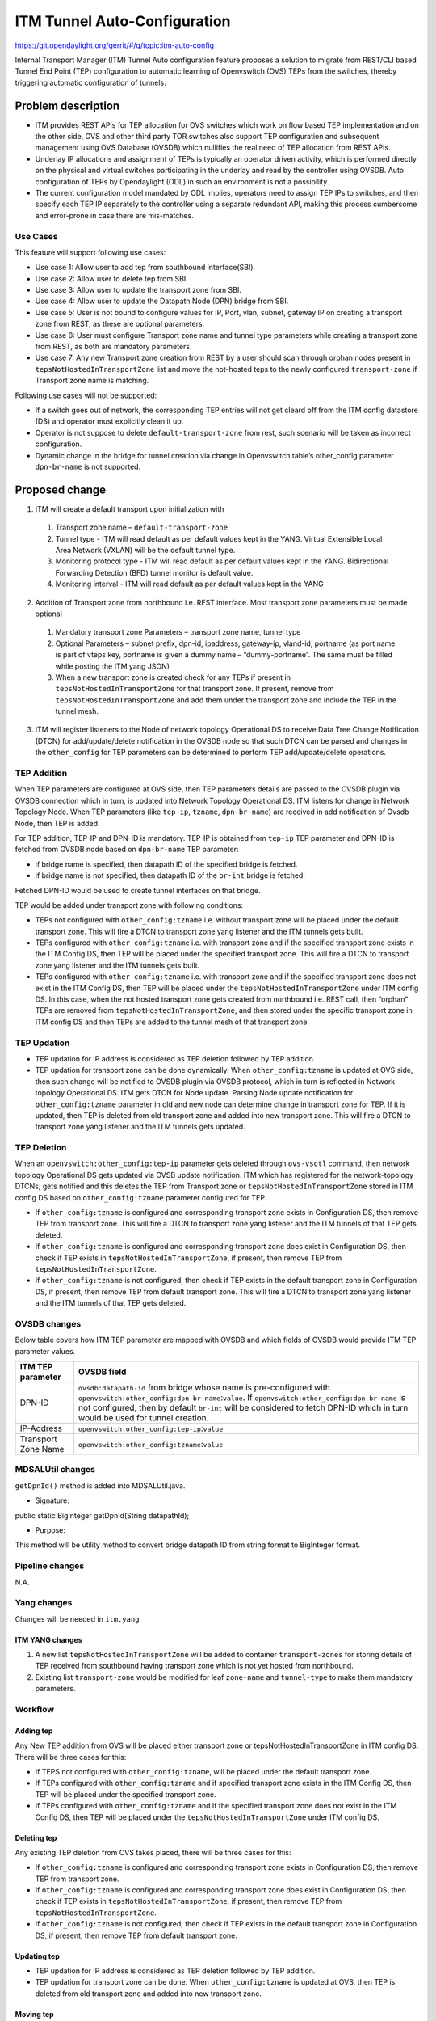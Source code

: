 =============================
ITM Tunnel Auto-Configuration
=============================

https://git.opendaylight.org/gerrit/#/q/topic:itm-auto-config

Internal Transport Manager (ITM) Tunnel Auto configuration feature  proposes a solution to migrate from REST/CLI based Tunnel End Point (TEP) configuration to automatic learning of Openvswitch (OVS) TEPs from the switches, thereby triggering automatic configuration of tunnels.

Problem description
===================
* ITM provides REST APIs for TEP allocation for OVS switches which work on flow based TEP implementation and on the other side, OVS and other third party TOR switches also support TEP configuration and subsequent management using OVS Database (OVSDB) which nullifies the real need of TEP allocation from REST APIs.
* Underlay IP allocations and assignment of TEPs is typically an operator driven activity, which is performed directly on the physical and virtual switches participating in the underlay and read by the controller using OVSDB. Auto configuration of TEPs by Opendaylight (ODL) in such an environment is not a possibility.
* The current configuration model mandated by ODL implies, operators need to assign TEP IPs to switches, and then specify each TEP IP separately to the controller using a separate redundant API, making this process cumbersome and error-prone in case there are mis-matches.

Use Cases
---------
This feature will support following use cases:

* Use case 1: Allow user to add tep from southbound interface(SBI).
* Use case 2: Allow user to delete tep from SBI.
* Use case 3: Allow user to update the transport zone from SBI.
* Use case 4: Allow user to update the Datapath Node (DPN) bridge from SBI.
* Use case 5: User is not bound to configure values for IP, Port, vlan, subnet, gateway IP on creating a transport zone from REST, as these are optional parameters.  
* Use case 6: User must configure Transport zone name and tunnel type parameters while creating a transport zone from REST, as both are mandatory parameters.
* Use case 7: Any new Transport zone creation from REST by a user should scan through orphan nodes present in ``tepsNotHostedInTransportZone`` list and move the not-hosted teps to the newly configured ``transport-zone`` if Transport zone name is matching.

Following use cases will not be supported:

* If a switch goes out of network, the corresponding TEP entries will not get cleard off from the ITM config datastore (DS) and operator must explicitly clean it up.
* Operator is not suppose to delete ``default-transport-zone`` from rest, such scenario will be taken as incorrect configuration.
* Dynamic change in the bridge for tunnel creation via change in Openvswitch table’s other_config parameter ``dpn-br-name`` is not supported.

Proposed change
===============
1. ITM will create a default transport upon initialization with

  #. Transport zone name – ``default-transport-zone``
  #. Tunnel type - ITM will read default as per default values kept in the YANG. Virtual Extensible Local Area Network (VXLAN) will be the default tunnel type.
  #. Monitoring protocol type - ITM will read default as per default values kept in the YANG. Bidirectional Forwarding Detection (BFD) tunnel monitor is default value.
  #. Monitoring interval - ITM will read default as per default values kept in the YANG

2. Addition of Transport zone from northbound i.e. REST interface. Most transport zone parameters must be made optional

  #. Mandatory transport zone Parameters – transport zone name, tunnel type
  #. Optional Parameters – subnet prefix, dpn-id, ipaddress, gateway-ip, vland-id, portname (as port name is part of vteps key, portname is given a dummy name – “dummy-portname”. The same must be filled while posting the ITM yang JSON)
  #. When a new transport zone is created check for any TEPs if present in ``tepsNotHostedInTransportZone`` for that transport zone. If present, remove from ``tepsNotHostedInTransportZone`` and add them under the transport zone and include the TEP in the tunnel mesh.

3. ITM will register listeners to the Node of network topology Operational DS to receive Data Tree Change Notification (DTCN) for add/update/delete notification in the OVSDB node so that such DTCN can be parsed and changes in the ``other_config`` for TEP parameters can be determined to perform TEP add/update/delete operations.

TEP Addition
------------
When TEP parameters are configured at OVS side, then TEP parameters details are passed to the OVSDB plugin via OVSDB connection which in turn, is updated into Network Topology Operational DS. ITM listens for change in Network Topology Node.
When TEP parameters (like ``tep-ip``, ``tzname``, ``dpn-br-name``) are received in add notification of Ovsdb Node, then TEP is added.

For TEP addition, TEP-IP and DPN-ID is mandatory. TEP-IP is obtained from ``tep-ip`` TEP parameter and DPN-ID is fetched from OVSDB node based on ``dpn-br-name`` TEP parameter:

* if bridge name is specified, then datapath ID of the specified bridge is fetched.
* if bridge name is not specified, then datapath ID of the ``br-int`` bridge is fetched.

Fetched DPN-ID would be used to create tunnel interfaces on that bridge.

TEP would be added under transport zone with following conditions:

* TEPs not configured with ``other_config:tzname`` i.e. without transport zone will be placed under the default transport zone. This will fire a DTCN to transport zone yang listener and the ITM tunnels gets built.
* TEPs configured with ``other_config:tzname`` i.e. with transport zone and if the specified transport zone exists in the ITM Config DS, then TEP will be placed under the specified transport zone. This will fire a DTCN to transport zone yang listener and the ITM tunnels gets built.
* TEPs configured with ``other_config:tzname`` i.e. with transport zone and if the specified transport zone does not exist in the ITM Config DS, then TEP will be placed under the ``tepsNotHostedInTransportZone`` under ITM config DS. In this case, when the not hosted transport zone gets created from northbound i.e. REST call, then “orphan” TEPs are removed from ``tepsNotHostedInTransportZone``, and then stored under the specific transport zone in ITM config DS and then TEPs are added to the tunnel mesh of that transport zone.

TEP Updation
------------
* TEP updation for IP address is considered as TEP deletion followed by TEP addition.
* TEP updation for transport zone can be done dynamically. When ``other_config:tzname`` is updated at OVS side, then such change will be notified to OVSDB plugin via OVSDB protocol, which in turn is reflected in Network topology Operational DS. ITM gets DTCN for Node update. Parsing Node update notification for ``other_config:tzname`` parameter in old and new node can determine change in transport zone for TEP. If it is updated, then TEP is deleted from old transport zone and added into new transport zone. This will fire a DTCN to transport zone yang listener and the ITM tunnels gets updated.

TEP Deletion
------------
When an ``openvswitch:other_config:tep-ip`` parameter gets deleted through ``ovs-vsctl`` command, then network topology Operational DS gets updated via OVSB update notification. ITM which has registered for the network-topology DTCNs, gets notified and this deletes the TEP from Transport zone or ``tepsNotHostedInTransportZone`` stored in ITM config DS based on ``other_config:tzname`` parameter configured for TEP. 

* If ``other_config:tzname`` is configured and corresponding transport zone exists in Configuration DS, then remove TEP from transport zone. This will fire a DTCN to transport zone yang listener and the ITM tunnels of that TEP gets deleted.
* If ``other_config:tzname`` is configured and corresponding transport zone does exist in Configuration DS, then check if TEP exists in ``tepsNotHostedInTransportZone``, if present, then remove TEP from ``tepsNotHostedInTransportZone``.
* If ``other_config:tzname`` is not configured, then check if TEP exists in the default transport zone in Configuration DS, if present, then remove TEP from default transport zone. This will fire a DTCN to transport zone yang listener and the ITM tunnels of that TEP gets deleted.

OVSDB changes
-------------
Below table covers how ITM TEP parameter are mapped with OVSDB and which fields of OVSDB would provide ITM TEP parameter values.

====================      ==================================================================
ITM TEP parameter         OVSDB field
====================      ==================================================================
DPN-ID                    ``ovsdb:datapath-id`` from bridge whose name is pre-configured with ``openvswitch:other_config:dpn-br-name``:``value``. If ``openvswitch:other_config:dpn-br-name`` is not configured, then by default ``br-int`` will be considered to fetch DPN-ID which in turn would be used for tunnel creation.

IP-Address                ``openvswitch:other_config:tep-ip``:``value``

Transport Zone Name       ``openvswitch:other_config:tzname``:``value``
====================      ==================================================================

MDSALUtil changes
-----------------
``getDpnId()`` method is added into MDSALUtil.java.

* Signature:

public static BigInteger getDpnId(String datapathId);

* Purpose:

This method will be utility method to convert bridge datapath ID from string format to BigInteger format.

Pipeline changes
----------------
N.A.

Yang changes
------------
Changes will be needed in ``itm.yang``.

ITM YANG changes
^^^^^^^^^^^^^^^^
1. A new list ``tepsNotHostedInTransportZone`` will be added to container ``transport-zones`` for storing details of TEP received from southbound having transport zone which is not yet hosted from northbound.
2. Existing list ``transport-zone`` would be modified for leaf ``zone-name`` and ``tunnel-type`` to make them mandatory parameters.

.. code-block:: none
   :caption: itm.yang
   :emphasize-lines: 6,12,16-30

    list transport-zone {
        ordered-by user;
        key zone-name;
        leaf zone-name {
            type string;
            mandatory true;
        }
        leaf tunnel-type {
            type identityref {
                base odlif:tunnel-type-base;
            }
            mandatory true;
        }
    }

    list tepsNotHostedInTransportZone {
        key zone-name;
        leaf zone-name {
            type string;
        }
        list unknown-vteps {
            key "dpn-id";
            leaf dpn-id {
                type uint64;
            }
            leaf ip-address {
                type inet:ip-address;
            }
        }
    }

Workflow
--------
Adding tep
^^^^^^^^^^
Any New TEP addition from OVS will be placed either transport zone or tepsNotHostedInTransportZone in ITM config DS. There will be three cases for this:

* If TEPS not configured with ``other_config:tzname``, will be placed under the default transport zone.
* If TEPs configured with ``other_config:tzname`` and if specified transport zone exists in the ITM Config DS, then TEP will be placed under the specified transport zone.
* If TEPs configured with ``other_config:tzname`` and if the specified transport zone does not exist in the ITM Config DS, then TEP will be placed under the ``tepsNotHostedInTransportZone`` under ITM config DS. 

Deleting tep
^^^^^^^^^^^^
Any existing TEP deletion from OVS takes placed, there will be three cases for this:

* If ``other_config:tzname`` is configured and corresponding transport zone exists in Configuration DS, then remove TEP from transport zone.
* If ``other_config:tzname`` is configured and corresponding transport zone does exist in Configuration DS, then check if TEP exists in ``tepsNotHostedInTransportZone``, if present, then remove TEP from ``tepsNotHostedInTransportZone``.
* If ``other_config:tzname`` is not configured, then check if TEP exists in the default transport zone in Configuration DS, if present, then remove TEP from default transport zone.

Updating tep
^^^^^^^^^^^^
* TEP updation for IP address is considered as TEP deletion followed by TEP addition.
* TEP updation for transport zone can be done. When ``other_config:tzname`` is updated at OVS, then TEP is deleted from old transport zone and added into new transport zone.

Moving tep
^^^^^^^^^^
*  When the similar name Transport zone gets created by REST and if that is already present in ``tepsNotHostedInTransportZone`` then “orphan” TEPs are removed from ``tepsNotHostedInTransportZone``, and then stored under the specific transport zone in ITM config DS.

Configuration impact
---------------------
This feature should be used when configuration flag for automatic tunnel creation in transport-zone is disabled in netvirt.

Clustering considerations
-------------------------
Any clustering requirements are already addressed in ITM, no new requirements added as part of this feature.

Other Infra considerations
--------------------------
N.A.

Security considerations
-----------------------
N.A.

Scale and Performance Impact
----------------------------
This feature would not introduce any significant scale and performance issues in the ODL.

Targeted Release
-----------------
ODL Carbon

Known Limitations
-----------------
* Dummy Subnet prefix ``255.255.255.255/32`` under transport-zone is used to store the TEPs listened from southbound.

Alternatives
------------
N.A.

Usage
=====

Features to Install
-------------------
This feature doesn't add any new karaf feature. This feature would be available in already existing ``odl-genius`` karaf feature.

REST API
--------
Creating transport zone
^^^^^^^^^^^^^^^^^^^^^^^

As per this feature, the TEP addition is based on the southbound configuation and respective transport zone should be created on the controller to form the tunnel for the same.
The REST API to create the transport zone with mandatory parameters.

**URL:** restconf/config/itm:transport-zones/

**Sample JSON data**

.. code-block:: json

    {
        "transport-zone": [
            {
                "zone-name": "TZA",
                 "tunnel-type": "odl-interface:tunnel-type-vxlan"
            }
        ]
    }

Adding TEPs to transport zone
^^^^^^^^^^^^^^^^^^^^^^^^^^^^^

TEP Addition can also be done using REST API as a backward compatibility for ITM tunnel auto-config.
This is same as regular ITM REST API configuration.

**URL:** restconf/config/itm:transport-zones/

**Sample JSON data**

.. code-block:: json

    {
        "transport-zone": [
            {
                "zone-name": "TZA",
                "subnets": [
                    {
                        "prefix": "10.10.10.0/24",
                        "vlan-id": 0,
                        "vteps": [
                            {
                                "dpn-id": 1,
                                "portname": "phy0",
                                "ip-address": "10.10.10.1"
                            },
                            {
                                "dpn-id": 2,
                                "portname": "phy0",
                                "ip-address": "10.10.10.2"
                            }
                        ],
                        "gateway-ip": "0.0.0.0"
                    }
                ],
                "tunnel-type": "odl-interface:tunnel-type-vxlan"
            }
        ]
    }

Retrieving transport zone
^^^^^^^^^^^^^^^^^^^^^^^^^

To retrieve the TEP configuations from all the transport zones.

**URL:** restconf/config/itm:transport-zones/

**Sample JSON output**

.. code-block:: json

    {
        "transport-zones": {
           "transport-zone": [
              {
                "zone-name": "default-transport-zone",
                "tunnel-type": "odl-interface:tunnel-type-vxlan"
              },
              {
                "zone-name": "TZA",
                "tunnel-type": "odl-interface:tunnel-type-vxlan",
                "subnets": [
                  {
                    "prefix": "255.255.255.255/32",
                    "vteps": [
                      {
                        "dpn-id": 1,
                        "portname": "",
                        "ip-address": "10.0.0.1"
                      },
                      {
                        "dpn-id": 2,
                        "portname": "",
                        "ip-address": "10.0.0.2"
                      }
                    ],
                    "gateway-ip": "0.0.0.0",
                    "vlan-id": 0
                  }
                ]
              }
            ]
        }
    }

Retrieving tunnel list
^^^^^^^^^^^^^^^^^^^^^^

To retrieve all the tunnels created for the TEPs added.

**URL:** restconf/config/itm-state:tunnel-list/

**Sample JSON output**

.. code-block:: json

    {
        "tunnel-list": {
            "internal-tunnel": [
              {
                "source-DPN": 1,
                "destination-DPN": 2,
                "transport-type": "odl-interface:tunnel-type-vxlan",
                "tunnel-interface-name": "tun5abcdd805f0"
              },
              {
                "source-DPN": 2,
                "destination-DPN": 1,
                "transport-type": "odl-interface:tunnel-type-vxlan",
                "tunnel-interface-name": "tunb6fe5b9d03f"
              }
            ]
        }
    }

CLI
---
No CLI is added into ODL for this feature.

OVS CLI
^^^^^^^
ITM TEP parameters can be added/removed to/from the OVS switch using the following commands:

* To set TEP params on OVS table:

``ovs-vsctl    set O . other_config:tep-ip=192.168.56.102``

``ovs-vsctl    set O . other_config:tzname=TZA``

``ovs-vsctl    set O . other_config:dpn-br-name=br0``

* To clear TEP params in one go by clearing other_config column from OVS table:

``ovs-vsctl clear O . other_config``

* To clear specific TEP paramter from other_config column in OVS table:

``ovs-vsctl remove O . other_config tep-ip``

``ovs-vsctl remove O . other_config tzname``

* To check TEP params are set or cleared on OVS table:

``ovsdb-client dump -f list  Open_vSwitch``

Implementation
==============

Assignee(s)
-----------

Primary assignee:

* Tarun Thakur

Other contributors:

* Sathish Kumar B T
* Nishchya Gupta
* Jogeswar Reddy

Work Items
----------
*  Configuration Changes
    #. Modify ITM REST APIs to make TZ, TEP API and TEP-specific parameters other than transport zone optional.
    #. Capability for receiving TEP-specific parameters from OVS via OVSDB protocol.
    #. Capability for configuring default transport zone in ODL controller during bootup.
* Tunnel Formation Changes
    #. Automatically map OVS to corresponding transport zone group when OVS connects  and initiate full mesh tunnel formation between all OVS in the transport zone.
    #. Ability to support out-of-order initiation of tunnel formation when a particular transport zone is configured after the OVSs have already registered with ODL controller using that tr-zone id.
* Support dynamic changes to TEP IP/zone configuration in the OVS
* YANG changes
* Add UTs.
* Add ITs.
* Add CSIT.
* Add Documentation

Dependencies
============
1. This feature should be used when configuration flag for automatic tunnel creation in transport-zone is disabled in netvirt,
otherwise netvirt feature of dynamic tunnel creation may duplicate tunnel for TEPs in the tunnel mesh.

2. For TEP add/update/delete from southbound, TEP parameters are configured/modified/deleted at OVS through its CLI commands.

Following projects currently depend on Genius:

* Netvirt
* SFC

Testing
=======

Unit Tests
----------
Appropriate UTs will be added for the new code coming in, once UT framework is in place.

Integration Tests
-----------------
Integration tests will be added, once IT framework for ITM is ready.

CSIT
----
Following test cases will need to be added/expanded in Genius CSIT:

#. Verify mandatory parameters for the southbound TEP configuration as tep-ip when br-int configured
#. Verify mandatory parameters for the southbound TEP configuration as tep-ip and dpn-br-name when br-int is not configured
#. Verify default prefix as 255.255.255.255 for southbound TEP configuration
#. Verify mandatory parameters for TEP configuration on ODL as transport zone name and tunnel type
#. Verify ITM tunnel creation by configuring TEP parameters using REST call
#. Verify default transport zone creation in ODL during bootup
#. Verify TEPs with no transport zone configuration from OVS added to default-transport-zone
#. Verify TEPs with transport zone configured from OVS will be added to corresponding transport zone
#. Verify TEPs with unknown transport zone configured from OVS will be added to teps-not-hosted-in-transport-zone
#. Verify auto mapping of OVS to corresponding transport zone group and full mesh tunnel formation
#. Verify full mesh tunnel update when adding new OVS to corresponding transport zone group.
#. Verify full mesh tunnel update when deleting TEP from OVS to corresponding transport zone group.
#. Verify auto mapping of OVS to default transport zone group and full mesh tunnel formation
#. Verify TEP local ip address delete will delete the tunnels
#. Verify transport-zone configuration with tunnel type VXLAN
#. Verify transport zone configured by OVS register with ODL but no tunnel formation
#. Verify tunnel formation initiates after ITM REST call on ODL with already registered transport zones by OVSs
#. Verify TEP transport zone change from OVS will move the TEP to corresponding transport zone in ODL
#. Verify TEP delete from OVS will remove TEP from transport zone in ODL
#. Verify TEP configuration of dpn-br-name from OVS doesn't allow changes after connected to ODL
#. Verify the configuration and tunnel details are persist across multiple controller restarts
#. Verify the Tunnel mesh are created automatically after OVS restart
#. Verify the Tunnel mesh are created automatically after multiple OVS restart
#. Verify the Tunnel mesh are created automatically after OVS connect and disconnect

Documentation Impact
====================
This will require changes to User Guide and Developer Guide.

User Guide will need to add information for below details:

* TEPs parameters to be configured from OVS side to use this feature.
* TEPs added from southbound can be viewed from REST APIs.
* TEPs added from southbound will be added under dummy subnet (255.255.255.255/32) in transport-zone.

Developer Guide will need to capture how to use changes in ITM to create
tunnel automatically for TEPs configured from southbound.

References
==========
* https://wiki.opendaylight.org/view/Genius:Carbon_Release_Plan
